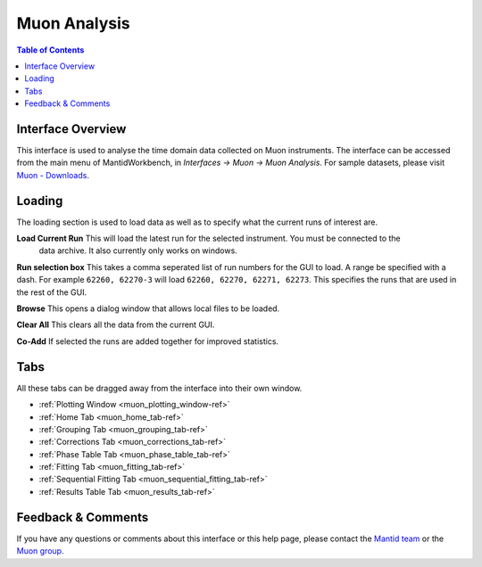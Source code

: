 .. _Muon_Analysis-ref:

Muon Analysis
=============

.. image::  ../../images/MuonAnalysis_2.png
   :align: right
   :height: 400px

.. contents:: Table of Contents
  :local:

Interface Overview
------------------

This interface is used to analyse the time domain data collected on Muon instruments. The interface can be
accessed from the main menu of MantidWorkbench, in *Interfaces → Muon → Muon Analysis*. For sample
datasets, please visit `Muon - Downloads <https://sourceforge.net/projects/mantid/files/Sample%20Data/SampleData-Muon.zip/download>`_.

Loading
-------

The loading section is used to load data as well as to specify what the current runs of interest are.

**Load Current Run** This will load the latest run for the selected instrument. You must be connected to the
 data archive. It also currently only works on windows.

**Run selection box** This takes a comma seperated list of run numbers for the GUI to load. A range
be specified with a dash. For example ``62260, 62270-3`` will load ``62260, 62270, 62271, 62273``. This specifies
the runs that are used in the rest of the GUI.

**Browse** This opens a dialog window that allows local files to be loaded.

**Clear All** This clears all the data from the current GUI.

**Co-Add** If selected the runs are added together for improved statistics.

Tabs
----

All these tabs can be dragged away from the interface into their own window.

* :ref:`Plotting Window <muon_plotting_window-ref>`
* :ref:`Home Tab <muon_home_tab-ref>`
* :ref:`Grouping Tab <muon_grouping_tab-ref>`
* :ref:`Corrections Tab <muon_corrections_tab-ref>`
* :ref:`Phase Table Tab <muon_phase_table_tab-ref>`
* :ref:`Fitting Tab <muon_fitting_tab-ref>`
* :ref:`Sequential Fitting Tab <muon_sequential_fitting_tab-ref>`
* :ref:`Results Table Tab <muon_results_tab-ref>`

Feedback & Comments
-------------------

If you have any questions or comments about this interface or this help page, please
contact the `Mantid team <http://www.mantidproject.org/Contact>`__ or the
`Muon group <http://www.isis.stfc.ac.uk/groups/muons/muons3385.html>`__.

.. categories:: Interfaces Muon
